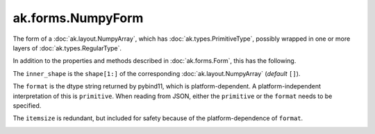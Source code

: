 .. py:currentmodule:: ak.forms

ak.forms.NumpyForm
------------------

The form of a :doc:`ak.layout.NumpyArray`, which has :doc:`ak.types.PrimitiveType`, possibly wrapped
in one or more layers of :doc:`ak.types.RegularType`.

In addition to the properties and methods described in :doc:`ak.forms.Form`,
this has the following.

.. py:class:: NumpyForm(inner_shape, itemsize, format, has_identities=False, parameters=None)

.. _ak.forms.NumpyForm.__init__:

.. py:method:: NumpyForm.__init__(inner_shape, itemsize, format, has_identities=False, parameters=None)

The ``inner_shape`` is the ``shape[1:]`` of the corresponding :doc:`ak.layout.NumpyArray` (*default* ``[]``).

The ``format`` is the dtype string returned by pybind11, which is platform-dependent. A platform-independent
interpretation of this is ``primitive``. When reading from JSON, either the ``primitive`` or the ``format``
needs to be specified.

The ``itemsize`` is redundant, but included for safety because of the platform-dependence of ``format``.

.. _ak.forms.NumpyForm.inner_shape:

.. py:attribute:: NumpyForm.inner_shape

.. _ak.forms.NumpyForm.itemsize:

.. py:attribute:: NumpyForm.itemsize

.. _ak.forms.NumpyForm.format:

.. py:attribute:: NumpyForm.format

.. _ak.forms.NumpyForm.has_identities:

.. py:attribute:: NumpyForm.has_identities

.. _ak.forms.NumpyForm.parameters:

.. py:attribute:: NumpyForm.parameters
